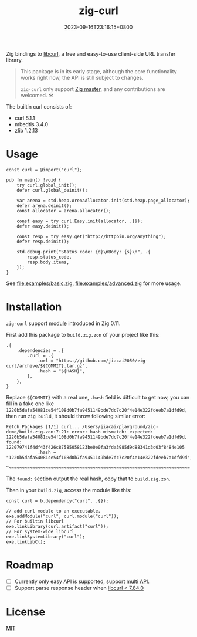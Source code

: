 #+TITLE: zig-curl
#+DATE: 2023-09-16T23:16:15+0800
#+LASTMOD: 2023-09-19T08:30:18+0800
#+OPTIONS: toc:nil num:nil
#+STARTUP: content

[[https://github.com/jiacai2050/zig-curl/actions/workflows/CI.yml][https://github.com/jiacai2050/zig-curl/actions/workflows/CI.yml/badge.svg]]

Zig bindings to [[https://curl.haxx.se/libcurl/][libcurl]], a free and easy-to-use client-side URL transfer library.

#+begin_quote
This package is in its early stage, although the core functionality works right now, the API is still subject to changes.

=zig-curl= only support [[https://ziglang.org/download/][Zig master]], and any contributions are welcomed. ⚒️
#+end_quote

The builtin curl consists of:
- curl 8.1.1
- mbedtls 3.4.0
- zlib 1.2.13

* Usage
#+begin_src zig
const curl = @import("curl");

pub fn main() !void {
    try curl.global_init();
    defer curl.global_deinit();

    var arena = std.heap.ArenaAllocator.init(std.heap.page_allocator);
    defer arena.deinit();
    const allocator = arena.allocator();

    const easy = try curl.Easy.init(allocator, .{});
    defer easy.deinit();

    const resp = try easy.get("http://httpbin.org/anything");
    defer resp.deinit();

    std.debug.print("Status code: {d}\nBody: {s}\n", .{
        resp.status_code,
        resp.body.items,
    });
}
#+end_src
See [[file:examples/basic.zig]], [[file:examples/advanced.zig]] for more usage.

* Installation
=zig-curl= support [[https://ziglang.org/download/0.11.0/release-notes.html#Package-Management][module]] introduced in Zig 0.11.

First add this package to =build.zig.zon= of your project like this:
#+begin_src zig
.{
    .dependencies = .{
        .curl = .{
            .url = "https://github.com/jiacai2050/zig-curl/archive/${COMMIT}.tar.gz",
            .hash = "${HASH}",
        },
    },
}
#+end_src
Replace =${COMMIT}= with a real one, =.hash= field is difficult to get now, you can fill in a fake one like =1220b5dafa54081ce54f108d0b7fa9451149bde7dc7c20f4e14e322fdeeb7a1dfd9d=, then run =zig build=, it should throw following similar error:
#+begin_example
Fetch Packages [1/1] curl... /Users/jiacai/playground/zig-demo/build.zig.zon:7:21: error: hash mismatch: expected: 1220b5dafa54081ce54f108d0b7fa9451149bde7dc7c20f4e14e322fdeeb7a1dfd9d, found: 122079741f4df43f426c87585058123be0e0fa3fda3985d9d88341d3d03f8484e105
            .hash = "1220b5dafa54081ce54f108d0b7fa9451149bde7dc7c20f4e14e322fdeeb7a1dfd9d",
                    ^~~~~~~~~~~~~~~~~~~~~~~~~~~~~~~~~~~~~~~~~~~~~~~~~~~~~~~~~~~~~~~~~~~~~~
#+end_example

The =found:= section output the real hash, copy that to =build.zig.zon=.

Then in your =build.zig=, access the module like this:
#+begin_src zig
const curl = b.dependency("curl", .{});

// add curl module to an executable.
exe.addModule("curl", curl.module("curl"));
// For builtin libcurl
exe.linkLibrary(curl.artifact("curl"));
// For system-wide libcurl
exe.linkSystemLibrary("curl");
exe.linkLibC();
#+end_src

* Roadmap
- [ ] Currently only easy API is supported, support [[https://curl.se/libcurl/c/libcurl-multi.html][multi API]].
- [ ] Support parse response header when [[https://curl.se/libcurl/c/curl_easy_header.html][libcurl < 7.84.0]]

* License
[[file:LICENSE][MIT]]

